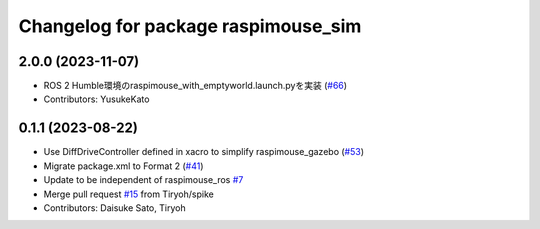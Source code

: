 ^^^^^^^^^^^^^^^^^^^^^^^^^^^^^^^^^^^^
Changelog for package raspimouse_sim
^^^^^^^^^^^^^^^^^^^^^^^^^^^^^^^^^^^^

2.0.0 (2023-11-07)
------------------
* ROS 2 Humble環境のraspimouse_with_emptyworld.launch.pyを実装 (`#66 <https://github.com/rt-net/raspimouse_sim/issues/66>`_)
* Contributors: YusukeKato

0.1.1 (2023-08-22)
------------------
* Use DiffDriveController defined in xacro to simplify raspimouse_gazebo (`#53 <https://github.com/rt-net/raspimouse_sim/issues/53>`_)
* Migrate package.xml to Format 2 (`#41 <https://github.com/rt-net/raspimouse_sim/issues/41>`_)
* Update to be independent of raspimouse_ros `#7 <https://github.com/rt-net/raspimouse_sim/issues/7>`_
* Merge pull request `#15 <https://github.com/rt-net/raspimouse_sim/issues/15>`_ from Tiryoh/spike
* Contributors: Daisuke Sato, Tiryoh
